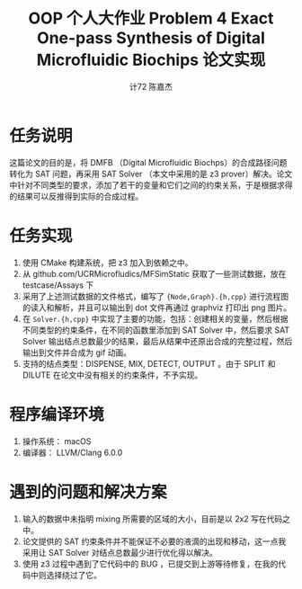 #+AUTHOR: 计72 陈嘉杰
#+TITLE: OOP 个人大作业 Problem 4 Exact One-pass Synthesis of Digital Microfluidic Biochips 论文实现
* 任务说明
这篇论文的目的是，将 DMFB （Digital Microfluidic Biochps）的合成路径问题转化为 SAT 问题，再采用 SAT Solver （本文中采用的是 z3 prover）解决。论文中针对不同类型的要求，添加了若干的变量和它们之间的约束关系，于是根据求得的结果可以反推得到实际的合成过程。

* 任务实现
1. 使用 CMake 构建系统，把 z3 加入到依赖之中。
2. 从 github.com/UCRMicrofludics/MFSimStatic 获取了一些测试数据，放在 testcase/Assays 下
3. 采用了上述测试数据的文件格式，编写了 ={Node,Graph}.{h,cpp}= 进行流程图的读入和解析，并且可以输出到 dot 文件再通过 graphviz 打印出 png 图片。
4. 在 =Solver.{h,cpp}= 中实现了主要的功能，包括：创建相关的变量，然后根据不同类型的约束条件，在不同的函数里添加到 SAT Solver 中，然后要求 SAT Solver 输出结点总数最少的结果，最后从结果中还原出合成的完整过程，然后输出到文件并合成为 gif 动画。
5. 支持的结点类型：DISPENSE, MIX, DETECT, OUTPUT 。由于 SPLIT 和 DILUTE 在论文中没有相关的约束条件，不予实现。

* 程序编译环境
1. 操作系统： macOS
2. 编译器： LLVM/Clang 6.0.0

* 遇到的问题和解决方案
1. 输入的数据中未指明 mixing 所需要的区域的大小，目前是以 2x2 写在代码之中。
2. 论文提供的 SAT 约束条件并不能保证不必要的液滴的出现和移动，这一点我采用让 SAT Solver 对结点总数最少进行优化得以解决。
3. 使用 z3 过程中遇到了它代码中的 BUG ，已提交到上游等待修复，在我的代码中则选择绕过了它。
